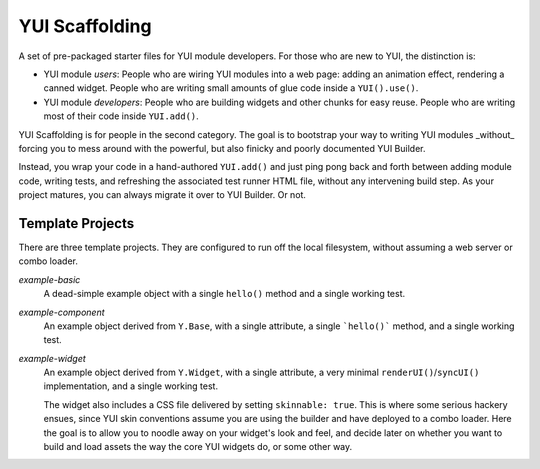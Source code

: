 YUI Scaffolding
===============

A set of pre-packaged starter files for YUI module developers. For those who are 
new to YUI, the distinction is: 

* YUI module *users*: People who are wiring YUI modules into a web page: adding an 
  animation effect, rendering a canned widget. People who are writing small amounts 
  of glue code inside a ``YUI().use()``.
* YUI module *developers*: People who are building widgets and other chunks for 
  easy reuse. People who are writing most of their code inside ``YUI.add()``.

YUI Scaffolding is for people in the second category. The goal is to bootstrap your
way to writing YUI modules _without_ forcing you to mess around with the powerful, 
but also finicky and poorly documented YUI Builder.

Instead, you wrap your code in a hand-authored ``YUI.add()`` and just ping pong 
back and forth between adding module code, writing tests, and refreshing the 
associated test runner HTML file, without any intervening build step. As your project 
matures, you can always migrate it over to YUI Builder. Or not. 

Template Projects
-----------------

There are three template projects. They are configured to run off the local 
filesystem, without assuming a web server or combo loader.

*example-basic*
    A dead-simple example object with a single ``hello()`` method and a single
    working test.

*example-component*
    An example object derived from ``Y.Base``, with a single attribute, a single
    ```hello()``` method, and a single working test.

*example-widget*
    An example object derived from ``Y.Widget``, with a single attribute, a 
    very minimal ``renderUI()``/``syncUI()`` implementation, and a single working
    test. 
    
    The widget also includes a CSS file delivered by setting ``skinnable: true``. 
    This is where some serious hackery ensues, since YUI skin conventions 
    assume you are using the builder and have deployed to a combo loader. Here
    the goal is to allow you to noodle away on your widget's look and feel, and 
    decide later on whether you want to build and load assets the way the core 
    YUI widgets do, or some other way.